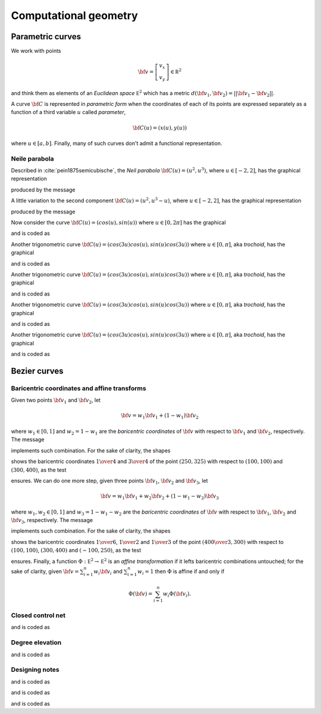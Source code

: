

Computational geometry
**********************

Parametric curves
=================

We work with points 

.. math::

  {\bf v}=\left [
        \begin{array}{c}
        v_x\\
        v_y
        \end{array}  \right]\in {\mathbb R}^2

and think them as elements of an *Euclidean space* :math:`{\mathbb E}^2` which
has a metric :math:`d({\bf v}_1,{\bf v}_2)=\vert \vert {\bf v}_1-{\bf v}_2
\vert \vert`.  

A curve :math:`{\bf C}` is represented in *parametric form* when the
coordinates of each of its points are expressed separately as a function of a
third variable :math:`u` called *parameter*,

.. math::

  {\bf C}(u)=(x(u), y(u))

where :math:`u \in [a,b]`.  Finally, many of such curves don't admit a
functional representation.

Neile parabola
--------------

Described in :cite:`pein1875semicubische`, the *Neil parabola* :math:`{\bf C}(u)=(u^2,
u^3)`, where :math:`u \in [-2,2]`, has the graphical representation

.. image:: ../../../Containers-Essentials/images/RSParametricCurveTest-testLineParametricNeil.svg
  :align: center

produced by the message

.. pharo:autocompiledmethod:: RSTParametricXYLines>>#lineParametricNeil

A little variation to the second component :math:`{\bf C}(u)=(u^2,
u^3-u)`, where :math:`u \in [-2,2]`, has the graphical representation

.. image:: ../../../Containers-Essentials/images/RSParametricCurveTest-testLineParametricNeil2.svg
  :align: center

produced by the message

.. pharo:autocompiledmethod:: RSTParametricXYLines>>#lineParametricNeil2

Now consider the curve :math:`{\bf C}(u)=(cos(u), sin(u))` where :math:`u \in [0,2\pi]` has the
graphical

.. image:: ../../../Containers-Essentials/images/RSParametricCurveTest-testLineParametricUnitCircle.svg
  :align: center

and is coded as

.. pharo:autocompiledmethod:: RSTParametricXYLines>>#lineParametricUnitCircle

Another trigonometric curve :math:`{\bf C}(u)=(cos(3u) cos(u), sin(u) cos(3u))`
where :math:`\ u \in [0,\pi]`, aka *trochoid*,  has the graphical

.. image:: ../../../Containers-Essentials/images/RSParametricCurveTest-testLineParametricTrochoid.svg
  :align: center

and is coded as

.. pharo:autocompiledmethod:: RSTParametricXYLines>>#lineParametricTrochoid

Another trigonometric curve :math:`{\bf C}(u)=(cos(3u) cos(u), sin(u) cos(3u))`
where :math:`\ u \in [0,\pi]`, aka *trochoid*,  has the graphical

.. image:: ../../../Containers-Essentials/images/RSParametricCurveTest-testLineParametricLissajous.svg
  :align: center

and is coded as

.. pharo:autocompiledmethod:: RSTParametricXYLines>>#lineParametricLissajous

Another trigonometric curve :math:`{\bf C}(u)=(cos(3u) cos(u), sin(u) cos(3u))`
where :math:`\ u \in [0,\pi]`, aka *trochoid*,  has the graphical

.. image:: ../../../Containers-Essentials/images/RSParametricCurveTest-testLineParametricHypotrochoid.svg
  :align: center

and is coded as

.. pharo:autocompiledmethod:: RSTParametricXYLines>>#lineParametricHypotrochoid

Another trigonometric curve :math:`{\bf C}(u)=(cos(3u) cos(u), sin(u) cos(3u))`
where :math:`\ u \in [0,\pi]`, aka *trochoid*,  has the graphical

.. image:: ../../../Containers-Essentials/images/RSParametricCurveTest-testParametricXYLineButterfly.svg
  :align: center

and is coded as

.. pharo:autocompiledmethod:: RSTParametricXYLines>>#parametricXYlineButterfly

Bezier curves
=============

Baricentric coordinates and affine transforms
---------------------------------------------

Given two points :math:`{\bf v}_1` and :math:`{\bf v}_2`, let

.. math::

        {\bf v}=w_1 {\bf v}_1+ (1-w_1) {\bf v}_2

where :math:`w_1\in[0,1]` and :math:`w_2=1-w_1` are the *baricentric coordinates* of
:math:`{\bf v}` with respect to :math:`{\bf v}_1` and :math:`{\bf v}_2`,
respectively. The message

.. pharo:autocompiledmethod:: Point>>#unitAffine:at:

implements such combination. For the sake of clarity, the shapes


.. image:: ../../../Containers-Essentials/images/RSParametricCurveTest-testBaricentricCoordinates.svg
  :align: center

shows the baricentric coordinates :math:`{{1}\over{4}}` and
:math:`{{3}\over{4}}` of the point :math:`(250, 325)` with respect to
:math:`(100, 100)` and :math:`(300, 400)`, as the test

.. pharo:autocompiledmethod:: RSParametricCurveTest>>#sutBaricentricCoordinates:

ensures. We can do one more step, given three points :math:`{\bf v}_1`,
:math:`{\bf v}_2` and :math:`{\bf v}_3`, let

.. math::

        {\bf v}=w_1 {\bf v}_1+ w_2 {\bf v}_2+(1-w_1-w_2) {\bf v}_3

where :math:`w_1, w_2\in[0,1]` and :math:`w_3=1-w_1-w_2` are the *baricentric
coordinates* of :math:`{\bf v}` with respect to :math:`{\bf v}_1`, :math:`{\bf
v}_2` and :math:`{\bf v}_3`, respectively. The message

.. pharo:autocompiledmethod:: Point>>#unitAffine:at:and:at:

implements such combination. For the sake of clarity, the shapes

.. image:: ../../../Containers-Essentials/images/RSParametricCurveTest-testBaricentricCoordinatesTriangle.svg
  :align: center

shows the baricentric coordinates :math:`{{1}\over{6}}`, :math:`{{1}\over{2}}`
and :math:`{{1}\over{3}}` of the point :math:`\left({{400}\over{3}},
300\right)` with respect to :math:`(100, 100)`, :math:`(300, 400)` and
:math:`(-100, 250)`, as the test

.. pharo:autocompiledmethod:: RSParametricCurveTest>>#sutBaricentricCoordinatesTriangle:

ensures. Finally, a function :math:`\Phi: {\mathbb E}^2\rightarrow  {\mathbb E}^2`
is an *affine transformation* if it lefts baricentric combinations untouched;
for the sake of clarity, given :math:`{\bf v}=\sum_{i=1}^n w_i {\bf v}_i` and
:math:`\sum_{i=1}^n w_i=1` then :math:`\Phi` is affine if and only if

.. math::

   \Phi({\bf v})=\sum_{i=1}^n w_i \Phi({\bf v}_i).

Closed control net
------------------

.. image:: ../../../Containers-Essentials/images/RSParametricCurveTest-testLineDeCasteljauLineClosedControlPoints.svg
  :align: center

and is coded as

.. pharo:autocompiledmethod:: RSBasicShapeExamples>>#lineDeCasteljauLineClosedControlPoints

Degree elevation
----------------

.. image:: ../../../Containers-Essentials/images/RSParametricCurveTest-testLinesDeCasteljauLineDegreeElevation.svg
  :align: center

and is coded as

.. pharo:autocompiledmethod:: RSBasicShapeExamples>>#linesDeCasteljauLineDegreeElevation

Designing notes
---------------

.. image:: ../../../Containers-Essentials/images/RSParametricCurveTest-testLineDeCasteljauLineNoteBox.svg
  :align: center

and is coded as

.. pharo:autocompiledmethod:: RSBasicShapeExamples>>#lineDeCasteljauLineNoteBox

.. image:: ../../../Containers-Essentials/images/RSParametricCurveTest-testNoteLoremIpsum.svg
  :align: center

and is coded as

.. pharo:autocompiledmethod:: RSBasicShapeExamples>>#noteLoremIpsum

.. image:: ../../../Containers-Essentials/images/RSParametricCurveTest-testNoteInteger.svg
  :align: center

and is coded as

.. pharo:autocompiledmethod:: RSBasicShapeExamples>>#noteInteger
